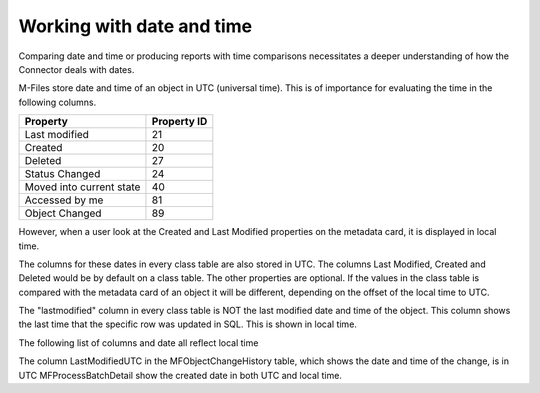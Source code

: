 
Working with date and time
==========================

Comparing date and time or producing reports with time comparisons necessitates a deeper understanding of how the Connector deals with dates.

M-Files store date and time of an object in UTC (universal time).  This is of importance for evaluating the time in the following columns.

=========================  =============
Property                   Property ID
=========================  =============
Last modified              21
Created                    20
Deleted                    27
Status Changed             24
Moved into current state   40
Accessed by me             81
Object Changed             89
=========================  =============

However, when a user look at the Created and Last Modified properties on the metadata card, it is displayed in local time.

The columns for these dates in every class table are also stored in UTC. The columns Last Modified, Created and Deleted would be by default on a class table. The other properties are optional. If the values in the class table is compared with the metadata card of an object it will be different, depending on the offset of the local time to UTC.

The "lastmodified" column in every class table is NOT the last modified date and time of the object.  This column shows the last time that the specific row was updated in SQL.  This is shown in local time.

The following list of columns and date all reflect local time

.. table:: Tables with local time
================= ====   =====================
Table Name               Date Column
======================   =====================
MFlog                    CreateDate
MFAuditHistory           TranDate
MFUpdateHistory          CreatedAt
MFObjectChangeHistory    CreatedOn
MFPublicLink             DateCreated
MFContextMenu            Last_Executed_Date
MFProcessBatchDetail     CreatedOn
======================   =====================

The column LastModifiedUTC in the MFObjectChangeHistory table, which shows the date and time of the change, is in UTC
MFProcessBatchDetail show the created date in both UTC and local time.

